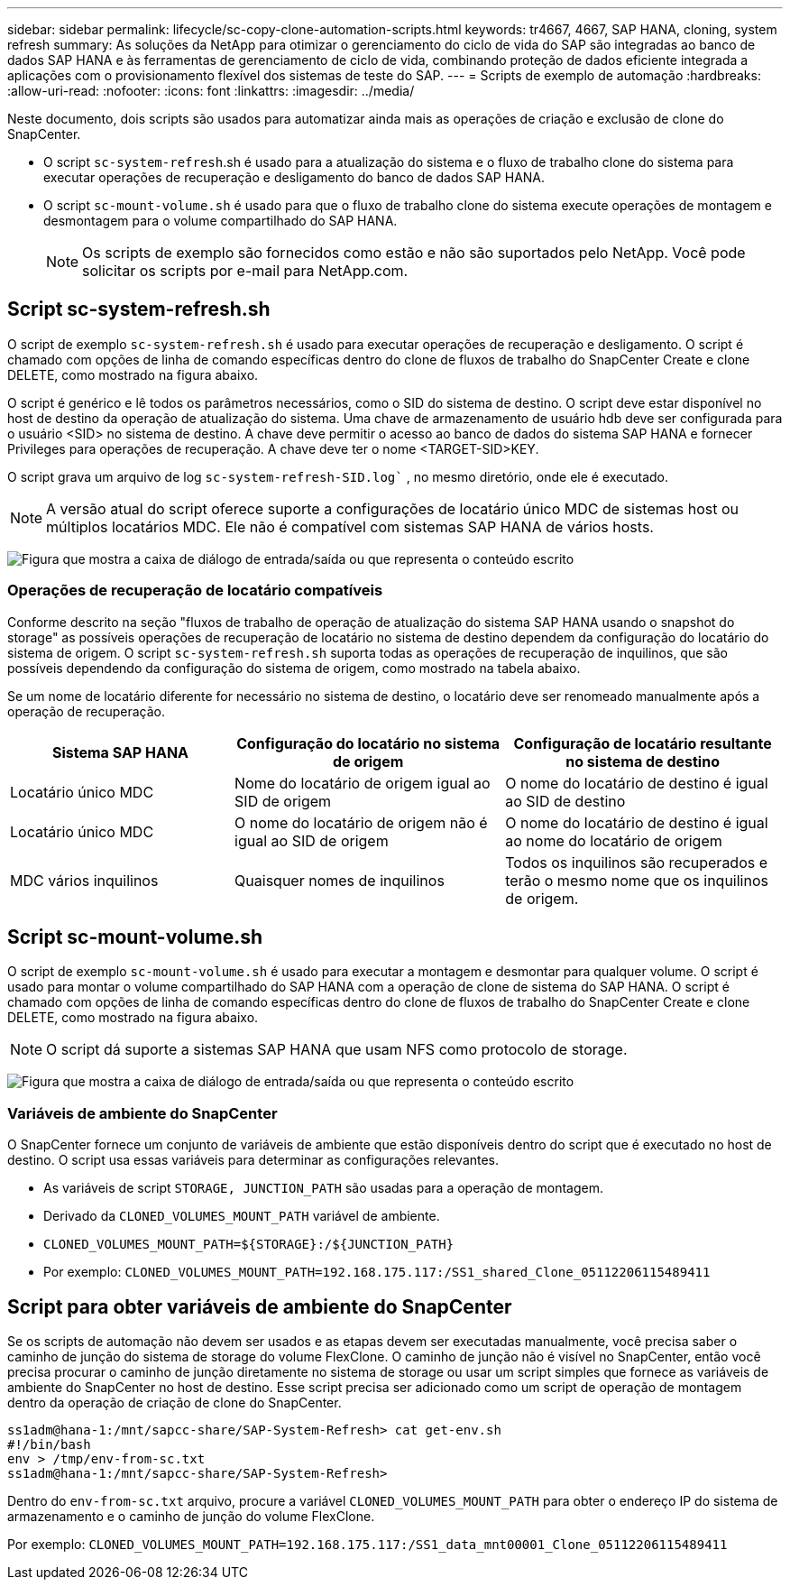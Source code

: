 ---
sidebar: sidebar 
permalink: lifecycle/sc-copy-clone-automation-scripts.html 
keywords: tr4667, 4667, SAP HANA, cloning, system refresh 
summary: As soluções da NetApp para otimizar o gerenciamento do ciclo de vida do SAP são integradas ao banco de dados SAP HANA e às ferramentas de gerenciamento de ciclo de vida, combinando proteção de dados eficiente integrada a aplicações com o provisionamento flexível dos sistemas de teste do SAP. 
---
= Scripts de exemplo de automação
:hardbreaks:
:allow-uri-read: 
:nofooter: 
:icons: font
:linkattrs: 
:imagesdir: ../media/


[role="lead"]
Neste documento, dois scripts são usados para automatizar ainda mais as operações de criação e exclusão de clone do SnapCenter.

* O script `sc-system-refresh`.sh é usado para a atualização do sistema e o fluxo de trabalho clone do sistema para executar operações de recuperação e desligamento do banco de dados SAP HANA.
* O script `sc-mount-volume.sh` é usado para que o fluxo de trabalho clone do sistema execute operações de montagem e desmontagem para o volume compartilhado do SAP HANA.
+

NOTE: Os scripts de exemplo são fornecidos como estão e não são suportados pelo NetApp. Você pode solicitar os scripts por e-mail para NetApp.com.





== Script sc-system-refresh.sh

O script de exemplo `sc-system-refresh.sh` é usado para executar operações de recuperação e desligamento. O script é chamado com opções de linha de comando específicas dentro do clone de fluxos de trabalho do SnapCenter Create e clone DELETE, como mostrado na figura abaixo.

O script é genérico e lê todos os parâmetros necessários, como o SID do sistema de destino. O script deve estar disponível no host de destino da operação de atualização do sistema. Uma chave de armazenamento de usuário hdb deve ser configurada para o usuário <SID> no sistema de destino. A chave deve permitir o acesso ao banco de dados do sistema SAP HANA e fornecer Privileges para operações de recuperação. A chave deve ter o nome <TARGET-SID>KEY.

O script grava um arquivo de log `sc-system-refresh-SID.log`` , no mesmo diretório, onde ele é executado.


NOTE: A versão atual do script oferece suporte a configurações de locatário único MDC de sistemas host ou múltiplos locatários MDC. Ele não é compatível com sistemas SAP HANA de vários hosts.

image:sc-copy-clone-image14.png["Figura que mostra a caixa de diálogo de entrada/saída ou que representa o conteúdo escrito"]



=== Operações de recuperação de locatário compatíveis

Conforme descrito na seção "fluxos de trabalho de operação de atualização do sistema SAP HANA usando o snapshot do storage" as possíveis operações de recuperação de locatário no sistema de destino dependem da configuração do locatário do sistema de origem. O script `sc-system-refresh.sh` suporta todas as operações de recuperação de inquilinos, que são possíveis dependendo da configuração do sistema de origem, como mostrado na tabela abaixo.

Se um nome de locatário diferente for necessário no sistema de destino, o locatário deve ser renomeado manualmente após a operação de recuperação.

[cols="29%,35%,36%"]
|===
| Sistema SAP HANA | Configuração do locatário no sistema de origem | Configuração de locatário resultante no sistema de destino 


| Locatário único MDC | Nome do locatário de origem igual ao SID de origem | O nome do locatário de destino é igual ao SID de destino 


| Locatário único MDC | O nome do locatário de origem não é igual ao SID de origem | O nome do locatário de destino é igual ao nome do locatário de origem 


| MDC vários inquilinos | Quaisquer nomes de inquilinos | Todos os inquilinos são recuperados e terão o mesmo nome que os inquilinos de origem. 
|===


== Script sc-mount-volume.sh

O script de exemplo `sc-mount-volume.sh` é usado para executar a montagem e desmontar para qualquer volume. O script é usado para montar o volume compartilhado do SAP HANA com a operação de clone de sistema do SAP HANA. O script é chamado com opções de linha de comando específicas dentro do clone de fluxos de trabalho do SnapCenter Create e clone DELETE, como mostrado na figura abaixo.


NOTE: O script dá suporte a sistemas SAP HANA que usam NFS como protocolo de storage.

image:sc-copy-clone-image15.png["Figura que mostra a caixa de diálogo de entrada/saída ou que representa o conteúdo escrito"]



=== Variáveis de ambiente do SnapCenter

O SnapCenter fornece um conjunto de variáveis de ambiente que estão disponíveis dentro do script que é executado no host de destino. O script usa essas variáveis para determinar as configurações relevantes.

* As variáveis de script `STORAGE, JUNCTION_PATH` são usadas para a operação de montagem.
* Derivado da `CLONED_VOLUMES_MOUNT_PATH` variável de ambiente.
* `CLONED_VOLUMES_MOUNT_PATH=${STORAGE}:/${JUNCTION_PATH}`
* Por exemplo: `CLONED_VOLUMES_MOUNT_PATH=192.168.175.117:/SS1_shared_Clone_05112206115489411`




== Script para obter variáveis de ambiente do SnapCenter

Se os scripts de automação não devem ser usados e as etapas devem ser executadas manualmente, você precisa saber o caminho de junção do sistema de storage do volume FlexClone. O caminho de junção não é visível no SnapCenter, então você precisa procurar o caminho de junção diretamente no sistema de storage ou usar um script simples que fornece as variáveis de ambiente do SnapCenter no host de destino. Esse script precisa ser adicionado como um script de operação de montagem dentro da operação de criação de clone do SnapCenter.

....
ss1adm@hana-1:/mnt/sapcc-share/SAP-System-Refresh> cat get-env.sh
#!/bin/bash
env > /tmp/env-from-sc.txt
ss1adm@hana-1:/mnt/sapcc-share/SAP-System-Refresh>
....
Dentro do `env-from-sc.txt` arquivo, procure a variável `CLONED_VOLUMES_MOUNT_PATH` para obter o endereço IP do sistema de armazenamento e o caminho de junção do volume FlexClone.

Por exemplo: `CLONED_VOLUMES_MOUNT_PATH=192.168.175.117:/SS1_data_mnt00001_Clone_05112206115489411`

